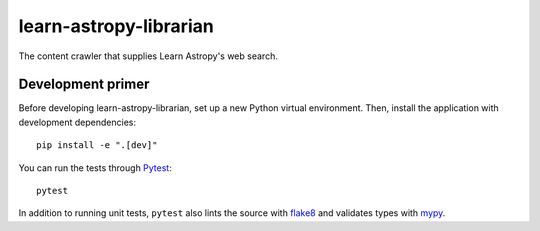 #######################
learn-astropy-librarian
#######################

The content crawler that supplies Learn Astropy's web search.

Development primer
==================

Before developing learn-astropy-librarian, set up a new Python virtual environment.
Then, install the application with development dependencies::

    pip install -e ".[dev]"

You can run the tests through Pytest_::

    pytest

In addition to running unit tests, ``pytest`` also lints the source with flake8_ and validates types with mypy_.

.. _Pytest: https://pytest.org/en/latest/
.. _mypy: https://mypy.readthedocs.io/en/latest/
.. _flake8: http://flake8.pycqa.org/en/latest/
